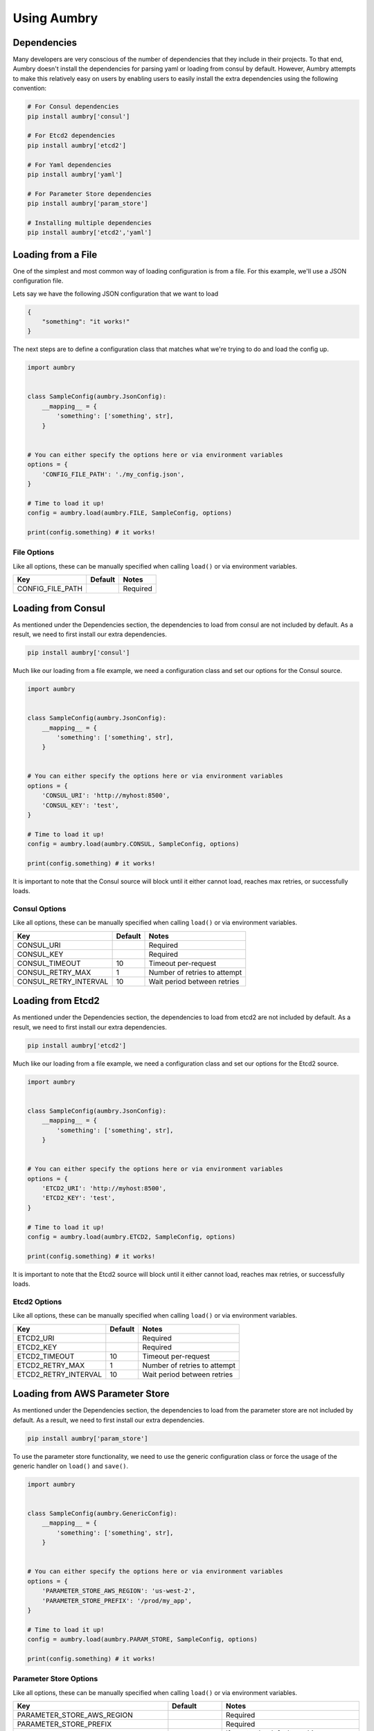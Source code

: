 Using Aumbry
============

Dependencies
------------
Many developers are very conscious of the number of dependencies that they
include in their projects. To that end, Aumbry doesn't install the dependencies
for parsing yaml or loading from consul by default. However, Aumbry attempts
to make this relatively easy on users by enabling users to easily install
the extra dependencies using the following convention:

.. code-block:: bash

    # For Consul dependencies
    pip install aumbry['consul']

    # For Etcd2 dependencies
    pip install aumbry['etcd2']

    # For Yaml dependencies
    pip install aumbry['yaml']

    # For Parameter Store dependencies
    pip install aumbry['param_store']

    # Installing multiple dependencies
    pip install aumbry['etcd2','yaml']


Loading from a File
-------------------
One of the simplest and most common way of loading configuration is from a
file. For this example, we'll use a JSON configuration file.

Lets say we have the following JSON configuration that we want to load

.. code-block:: json

    {
        "something": "it works!"
    }


The next steps are to define a configuration class that matches what we're
trying to do and load the config up.

.. code-block:: python

    import aumbry


    class SampleConfig(aumbry.JsonConfig):
        __mapping__ = {
            'something': ['something', str],
        }


    # You can either specify the options here or via environment variables
    options = {
        'CONFIG_FILE_PATH': './my_config.json',
    }

    # Time to load it up!
    config = aumbry.load(aumbry.FILE, SampleConfig, options)

    print(config.something) # it works!

File Options
^^^^^^^^^^^^^^
Like all options, these can be manually specified when calling ``load()``
or via environment variables.

===================== ========== ============================
       Key             Default   Notes
===================== ========== ============================
CONFIG_FILE_PATH                  Required
===================== ========== ============================


Loading from Consul
-------------------

As mentioned under the Dependencies section, the dependencies to load from
consul are not included by default. As a result, we need to first install
our extra dependencies.

.. code-block:: shell

    pip install aumbry['consul']

Much like our loading from a file example, we need a configuration class and
set our options for the Consul source.

.. code-block:: python

    import aumbry


    class SampleConfig(aumbry.JsonConfig):
        __mapping__ = {
            'something': ['something', str],
        }


    # You can either specify the options here or via environment variables
    options = {
        'CONSUL_URI': 'http://myhost:8500',
        'CONSUL_KEY': 'test',
    }

    # Time to load it up!
    config = aumbry.load(aumbry.CONSUL, SampleConfig, options)

    print(config.something) # it works!

It is important to note that the Consul source will block until it either
cannot load, reaches max retries, or successfully loads.

Consul Options
^^^^^^^^^^^^^^
Like all options, these can be manually specified when calling ``load()``
or via environment variables.

===================== ========== ============================
       Key             Default   Notes
===================== ========== ============================
CONSUL_URI                       Required
CONSUL_KEY                       Required
CONSUL_TIMEOUT            10     Timeout per-request
CONSUL_RETRY_MAX           1     Number of retries to attempt
CONSUL_RETRY_INTERVAL     10     Wait period between retries
===================== ========== ============================

Loading from Etcd2
------------------

As mentioned under the Dependencies section, the dependencies to load from
etcd2 are not included by default. As a result, we need to first install
our extra dependencies.

.. code-block:: shell

    pip install aumbry['etcd2']

Much like our loading from a file example, we need a configuration class and
set our options for the Etcd2 source.

.. code-block:: python

    import aumbry


    class SampleConfig(aumbry.JsonConfig):
        __mapping__ = {
            'something': ['something', str],
        }


    # You can either specify the options here or via environment variables
    options = {
        'ETCD2_URI': 'http://myhost:8500',
        'ETCD2_KEY': 'test',
    }

    # Time to load it up!
    config = aumbry.load(aumbry.ETCD2, SampleConfig, options)

    print(config.something) # it works!

It is important to note that the Etcd2 source will block until it either
cannot load, reaches max retries, or successfully loads.

Etcd2 Options
^^^^^^^^^^^^^
Like all options, these can be manually specified when calling ``load()``
or via environment variables.

===================== ========== ============================
       Key             Default   Notes
===================== ========== ============================
ETCD2_URI                        Required
ETCD2_KEY                        Required
ETCD2_TIMEOUT             10     Timeout per-request
ETCD2_RETRY_MAX            1     Number of retries to attempt
ETCD2_RETRY_INTERVAL      10     Wait period between retries
===================== ========== ============================

Loading from AWS Parameter Store
--------------------------------

As mentioned under the Dependencies section, the dependencies to load from
the parameter store are not included by default. As a result, we need to
first install our extra dependencies.

.. code-block:: shell

    pip install aumbry['param_store']

To use the parameter store functionality, we need to use the generic
configuration class or force the usage of the generic handler on ``load()``
and ``save()``.

.. code-block:: python

    import aumbry


    class SampleConfig(aumbry.GenericConfig):
        __mapping__ = {
            'something': ['something', str],
        }


    # You can either specify the options here or via environment variables
    options = {
        'PARAMETER_STORE_AWS_REGION': 'us-west-2',
        'PARAMETER_STORE_PREFIX': '/prod/my_app',
    }

    # Time to load it up!
    config = aumbry.load(aumbry.PARAM_STORE, SampleConfig, options)

    print(config.something) # it works!

Parameter Store Options
^^^^^^^^^^^^^^^^^^^^^^^
Like all options, these can be manually specified when calling ``load()``
or via environment variables.

=================================== =============== ============================
       Key                           Default        Notes
=================================== =============== ============================
PARAMETER_STORE_AWS_REGION                          Required
PARAMETER_STORE_PREFIX                              Required
PARAMETER_STORE_AWS_ACCESS_ID                       If empty, the default machine credentials are used
PARAMETER_STORE_AWS_ACCESS_SECRET                   If empty, the default machine credentials are used
PARAMETER_STORE_AWS_KMS_KEY_ID      Account Default
=================================== =============== ============================

Building Configuration Models
-----------------------------
Because Aumbry uses Alchemize_ for model de/serialization, it's just a matter
of defining out the models in the Alchemize method.

Example Yaml Configuration

.. code-block:: yaml

    ---
    base-uri: http://localhost
    database:
      servers:
        - localhost:5432
      username: postgres
      password: something
      name: app

Example Code Load and Parse that config

.. code-block:: python

    import aumbry


    class DatabaseConfig(aumbry.YamlConfig):
        __mapping__ = {
            'servers': ['servers', list],
            'username': ['username', str],
            'password': ['password', str],
            'database': ['database', str]
        }


    class AppConfig(aumbry.YamlConfig):
        __mapping__ = {
            'base-uri': ['base_uri', str],
            'database': ['database', DatabaseConfig],
        }


    cfg = aumbry.load(
        aumbry.FILE,
        AppConfig,
        {
            'CONFIG_FILE_PATH': '/etc/app/config.yml'
        }
    )

    print(cfg.database.username) # postgres

One of the things you might have noticed is that the explicit mapping allows
for us to take an attribute name such as ``base-uri`` which isn't compatible
with Python, and map it over to ``base_uri``.

More details can be found on building your mappings in the Alchemize_
documentation.

.. _Alchemize: https://alchemize.readthedocs.io/en/latest/
